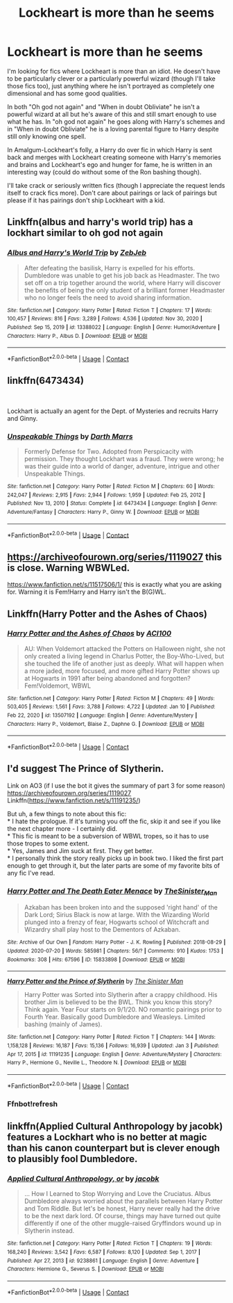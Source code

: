 #+TITLE: Lockheart is more than he seems

* Lockheart is more than he seems
:PROPERTIES:
:Author: Slytherinrabbit
:Score: 9
:DateUnix: 1610563034.0
:DateShort: 2021-Jan-13
:FlairText: Request
:END:
I'm looking for fics where Lockheart is more than an idiot. He doesn't have to be particularly clever or a particularly powerful wizard (though I'll take those fics too), just anything where he isn't portrayed as completely one dimensional and has some good qualities.

In both "Oh god not again" and "When in doubt Obliviate" he isn't a powerful wizard at all but he's aware of this and still smart enough to use what he has. In "oh god not again" he goes along with Harry's schemes and in "When in doubt Obliviate" he is a loving parental figure to Harry despite still only knowing one spell.

In Amalgum-Lockheart's folly, a Harry do over fic in which Harry is sent back and merges with Lockheart creating someone with Harry's memories and brains and Lockheart's ego and hunger for fame, he is written in an interesting way (could do without some of the Ron bashing though).

I'll take crack or seriously written fics (though I appreciate the request lends itself to crack fics more). Don't care about pairings or lack of pairings but please if it has pairings don't ship Lockheart with a kid.


** Linkffn(albus and harry's world trip) has a lockhart similar to oh god not again
:PROPERTIES:
:Author: randomredditor12345
:Score: 4
:DateUnix: 1610568145.0
:DateShort: 2021-Jan-13
:END:

*** [[https://www.fanfiction.net/s/13388022/1/][*/Albus and Harry's World Trip/*]] by [[https://www.fanfiction.net/u/10283561/ZebJeb][/ZebJeb/]]

#+begin_quote
  After defeating the basilisk, Harry is expelled for his efforts. Dumbledore was unable to get his job back as Headmaster. The two set off on a trip together around the world, where Harry will discover the benefits of being the only student of a brilliant former Headmaster who no longer feels the need to avoid sharing information.
#+end_quote

^{/Site/:} ^{fanfiction.net} ^{*|*} ^{/Category/:} ^{Harry} ^{Potter} ^{*|*} ^{/Rated/:} ^{Fiction} ^{T} ^{*|*} ^{/Chapters/:} ^{17} ^{*|*} ^{/Words/:} ^{100,457} ^{*|*} ^{/Reviews/:} ^{816} ^{*|*} ^{/Favs/:} ^{3,289} ^{*|*} ^{/Follows/:} ^{4,536} ^{*|*} ^{/Updated/:} ^{Nov} ^{30,} ^{2020} ^{*|*} ^{/Published/:} ^{Sep} ^{15,} ^{2019} ^{*|*} ^{/id/:} ^{13388022} ^{*|*} ^{/Language/:} ^{English} ^{*|*} ^{/Genre/:} ^{Humor/Adventure} ^{*|*} ^{/Characters/:} ^{Harry} ^{P.,} ^{Albus} ^{D.} ^{*|*} ^{/Download/:} ^{[[http://www.ff2ebook.com/old/ffn-bot/index.php?id=13388022&source=ff&filetype=epub][EPUB]]} ^{or} ^{[[http://www.ff2ebook.com/old/ffn-bot/index.php?id=13388022&source=ff&filetype=mobi][MOBI]]}

--------------

*FanfictionBot*^{2.0.0-beta} | [[https://github.com/FanfictionBot/reddit-ffn-bot/wiki/Usage][Usage]] | [[https://www.reddit.com/message/compose?to=tusing][Contact]]
:PROPERTIES:
:Author: FanfictionBot
:Score: 2
:DateUnix: 1610568169.0
:DateShort: 2021-Jan-13
:END:


** linkffn(6473434)

​

Lockhart is actually an agent for the Dept. of Mysteries and recruits Harry and Ginny.
:PROPERTIES:
:Author: nypism
:Score: 4
:DateUnix: 1610572900.0
:DateShort: 2021-Jan-14
:END:

*** [[https://www.fanfiction.net/s/6473434/1/][*/Unspeakable Things/*]] by [[https://www.fanfiction.net/u/1229909/Darth-Marrs][/Darth Marrs/]]

#+begin_quote
  Formerly Defense for Two. Adopted from Perspicacity with permission. They thought Lockhart was a fraud. They were wrong; he was their guide into a world of danger, adventure, intrigue and other Unspeakable Things.
#+end_quote

^{/Site/:} ^{fanfiction.net} ^{*|*} ^{/Category/:} ^{Harry} ^{Potter} ^{*|*} ^{/Rated/:} ^{Fiction} ^{M} ^{*|*} ^{/Chapters/:} ^{60} ^{*|*} ^{/Words/:} ^{242,047} ^{*|*} ^{/Reviews/:} ^{2,915} ^{*|*} ^{/Favs/:} ^{2,944} ^{*|*} ^{/Follows/:} ^{1,959} ^{*|*} ^{/Updated/:} ^{Feb} ^{25,} ^{2012} ^{*|*} ^{/Published/:} ^{Nov} ^{13,} ^{2010} ^{*|*} ^{/Status/:} ^{Complete} ^{*|*} ^{/id/:} ^{6473434} ^{*|*} ^{/Language/:} ^{English} ^{*|*} ^{/Genre/:} ^{Adventure/Fantasy} ^{*|*} ^{/Characters/:} ^{Harry} ^{P.,} ^{Ginny} ^{W.} ^{*|*} ^{/Download/:} ^{[[http://www.ff2ebook.com/old/ffn-bot/index.php?id=6473434&source=ff&filetype=epub][EPUB]]} ^{or} ^{[[http://www.ff2ebook.com/old/ffn-bot/index.php?id=6473434&source=ff&filetype=mobi][MOBI]]}

--------------

*FanfictionBot*^{2.0.0-beta} | [[https://github.com/FanfictionBot/reddit-ffn-bot/wiki/Usage][Usage]] | [[https://www.reddit.com/message/compose?to=tusing][Contact]]
:PROPERTIES:
:Author: FanfictionBot
:Score: 2
:DateUnix: 1610572921.0
:DateShort: 2021-Jan-14
:END:


** [[https://archiveofourown.org/series/1119027]] this is close. Warning WBWLed.

[[https://www.fanfiction.net/s/11517506/1/]] this is exactly what you are asking for. Warning it is Fem!Harry and Harry isn't the B(G)WL.
:PROPERTIES:
:Author: cretsben
:Score: 1
:DateUnix: 1610563998.0
:DateShort: 2021-Jan-13
:END:


** Linkffn(Harry Potter and the Ashes of Chaos)
:PROPERTIES:
:Author: krukpl123
:Score: 1
:DateUnix: 1610571001.0
:DateShort: 2021-Jan-14
:END:

*** [[https://www.fanfiction.net/s/13507192/1/][*/Harry Potter and the Ashes of Chaos/*]] by [[https://www.fanfiction.net/u/11142828/ACI100][/ACI100/]]

#+begin_quote
  AU: When Voldemort attacked the Potters on Halloween night, she not only created a living legend in Charlus Potter, the Boy-Who-Lived, but she touched the life of another just as deeply. What will happen when a more jaded, more focused, and more gifted Harry Potter shows up at Hogwarts in 1991 after being abandoned and forgotten? Fem!Voldemort, WBWL
#+end_quote

^{/Site/:} ^{fanfiction.net} ^{*|*} ^{/Category/:} ^{Harry} ^{Potter} ^{*|*} ^{/Rated/:} ^{Fiction} ^{M} ^{*|*} ^{/Chapters/:} ^{49} ^{*|*} ^{/Words/:} ^{503,405} ^{*|*} ^{/Reviews/:} ^{1,561} ^{*|*} ^{/Favs/:} ^{3,788} ^{*|*} ^{/Follows/:} ^{4,722} ^{*|*} ^{/Updated/:} ^{Jan} ^{10} ^{*|*} ^{/Published/:} ^{Feb} ^{22,} ^{2020} ^{*|*} ^{/id/:} ^{13507192} ^{*|*} ^{/Language/:} ^{English} ^{*|*} ^{/Genre/:} ^{Adventure/Mystery} ^{*|*} ^{/Characters/:} ^{Harry} ^{P.,} ^{Voldemort,} ^{Blaise} ^{Z.,} ^{Daphne} ^{G.} ^{*|*} ^{/Download/:} ^{[[http://www.ff2ebook.com/old/ffn-bot/index.php?id=13507192&source=ff&filetype=epub][EPUB]]} ^{or} ^{[[http://www.ff2ebook.com/old/ffn-bot/index.php?id=13507192&source=ff&filetype=mobi][MOBI]]}

--------------

*FanfictionBot*^{2.0.0-beta} | [[https://github.com/FanfictionBot/reddit-ffn-bot/wiki/Usage][Usage]] | [[https://www.reddit.com/message/compose?to=tusing][Contact]]
:PROPERTIES:
:Author: FanfictionBot
:Score: 1
:DateUnix: 1610571038.0
:DateShort: 2021-Jan-14
:END:


** I'd suggest The Prince of Slytherin.

Link on AO3 (if I use the bot it gives the summary of part 3 for some reason) [[https://archiveofourown.org/series/1119027]]\\
Linkffn([[https://www.fanfiction.net/s/11191235/]])

But uh, a few things to note about this fic:\\
* I hate the prologue. If it's turning you off the fic, skip it and see if you like the next chapter more - I certainly did.\\
* This fic is meant to be a subversion of WBWL tropes, so it has to use those tropes to some extent.\\
* Yes, James and Jim suck at first. They get better.\\
* I personally think the story really picks up in book two. I liked the first part enough to get through it, but the later parts are some of my favorite bits of any fic I've read.
:PROPERTIES:
:Author: Niko_of_the_Stars
:Score: 1
:DateUnix: 1610588251.0
:DateShort: 2021-Jan-14
:END:

*** [[https://archiveofourown.org/works/15833898][*/Harry Potter and The Death Eater Menace/*]] by [[https://www.archiveofourown.org/users/TheSinister_Man/pseuds/TheSinister_Man][/TheSinister_Man/]]

#+begin_quote
  Azkaban has been broken into and the supposed 'right hand' of the Dark Lord; Sirius Black is now at large. With the Wizarding World plunged into a frenzy of fear, Hogwarts school of Witchcraft and Wizardry shall play host to the Dementors of Azkaban.
#+end_quote

^{/Site/:} ^{Archive} ^{of} ^{Our} ^{Own} ^{*|*} ^{/Fandom/:} ^{Harry} ^{Potter} ^{-} ^{J.} ^{K.} ^{Rowling} ^{*|*} ^{/Published/:} ^{2018-08-29} ^{*|*} ^{/Updated/:} ^{2020-07-20} ^{*|*} ^{/Words/:} ^{585981} ^{*|*} ^{/Chapters/:} ^{56/?} ^{*|*} ^{/Comments/:} ^{910} ^{*|*} ^{/Kudos/:} ^{1753} ^{*|*} ^{/Bookmarks/:} ^{308} ^{*|*} ^{/Hits/:} ^{67596} ^{*|*} ^{/ID/:} ^{15833898} ^{*|*} ^{/Download/:} ^{[[https://archiveofourown.org/downloads/15833898/Harry%20Potter%20and%20The.epub?updated_at=1599039251][EPUB]]} ^{or} ^{[[https://archiveofourown.org/downloads/15833898/Harry%20Potter%20and%20The.mobi?updated_at=1599039251][MOBI]]}

--------------

[[https://www.fanfiction.net/s/11191235/1/][*/Harry Potter and the Prince of Slytherin/*]] by [[https://www.fanfiction.net/u/4788805/The-Sinister-Man][/The Sinister Man/]]

#+begin_quote
  Harry Potter was Sorted into Slytherin after a crappy childhood. His brother Jim is believed to be the BWL. Think you know this story? Think again. Year Four starts on 9/1/20. NO romantic pairings prior to Fourth Year. Basically good Dumbledore and Weasleys. Limited bashing (mainly of James).
#+end_quote

^{/Site/:} ^{fanfiction.net} ^{*|*} ^{/Category/:} ^{Harry} ^{Potter} ^{*|*} ^{/Rated/:} ^{Fiction} ^{T} ^{*|*} ^{/Chapters/:} ^{144} ^{*|*} ^{/Words/:} ^{1,158,128} ^{*|*} ^{/Reviews/:} ^{16,187} ^{*|*} ^{/Favs/:} ^{15,136} ^{*|*} ^{/Follows/:} ^{16,939} ^{*|*} ^{/Updated/:} ^{Jan} ^{3} ^{*|*} ^{/Published/:} ^{Apr} ^{17,} ^{2015} ^{*|*} ^{/id/:} ^{11191235} ^{*|*} ^{/Language/:} ^{English} ^{*|*} ^{/Genre/:} ^{Adventure/Mystery} ^{*|*} ^{/Characters/:} ^{Harry} ^{P.,} ^{Hermione} ^{G.,} ^{Neville} ^{L.,} ^{Theodore} ^{N.} ^{*|*} ^{/Download/:} ^{[[http://www.ff2ebook.com/old/ffn-bot/index.php?id=11191235&source=ff&filetype=epub][EPUB]]} ^{or} ^{[[http://www.ff2ebook.com/old/ffn-bot/index.php?id=11191235&source=ff&filetype=mobi][MOBI]]}

--------------

*FanfictionBot*^{2.0.0-beta} | [[https://github.com/FanfictionBot/reddit-ffn-bot/wiki/Usage][Usage]] | [[https://www.reddit.com/message/compose?to=tusing][Contact]]
:PROPERTIES:
:Author: FanfictionBot
:Score: 1
:DateUnix: 1610588276.0
:DateShort: 2021-Jan-14
:END:


*** Ffnbot!refresh
:PROPERTIES:
:Author: Niko_of_the_Stars
:Score: 0
:DateUnix: 1610589367.0
:DateShort: 2021-Jan-14
:END:


** linkffn(Applied Cultural Anthropology by jacobk) features a Lockhart who is no better at magic than his canon counterpart but is clever enough to plausibly fool Dumbledore.
:PROPERTIES:
:Author: turbinicarpus
:Score: 1
:DateUnix: 1610594147.0
:DateShort: 2021-Jan-14
:END:

*** [[https://www.fanfiction.net/s/9238861/1/][*/Applied Cultural Anthropology, or/*]] by [[https://www.fanfiction.net/u/2675402/jacobk][/jacobk/]]

#+begin_quote
  ... How I Learned to Stop Worrying and Love the Cruciatus. Albus Dumbledore always worried about the parallels between Harry Potter and Tom Riddle. But let's be honest, Harry never really had the drive to be the next dark lord. Of course, things may have turned out quite differently if one of the other muggle-raised Gryffindors wound up in Slytherin instead.
#+end_quote

^{/Site/:} ^{fanfiction.net} ^{*|*} ^{/Category/:} ^{Harry} ^{Potter} ^{*|*} ^{/Rated/:} ^{Fiction} ^{T} ^{*|*} ^{/Chapters/:} ^{19} ^{*|*} ^{/Words/:} ^{168,240} ^{*|*} ^{/Reviews/:} ^{3,542} ^{*|*} ^{/Favs/:} ^{6,587} ^{*|*} ^{/Follows/:} ^{8,120} ^{*|*} ^{/Updated/:} ^{Sep} ^{1,} ^{2017} ^{*|*} ^{/Published/:} ^{Apr} ^{27,} ^{2013} ^{*|*} ^{/id/:} ^{9238861} ^{*|*} ^{/Language/:} ^{English} ^{*|*} ^{/Genre/:} ^{Adventure} ^{*|*} ^{/Characters/:} ^{Hermione} ^{G.,} ^{Severus} ^{S.} ^{*|*} ^{/Download/:} ^{[[http://www.ff2ebook.com/old/ffn-bot/index.php?id=9238861&source=ff&filetype=epub][EPUB]]} ^{or} ^{[[http://www.ff2ebook.com/old/ffn-bot/index.php?id=9238861&source=ff&filetype=mobi][MOBI]]}

--------------

*FanfictionBot*^{2.0.0-beta} | [[https://github.com/FanfictionBot/reddit-ffn-bot/wiki/Usage][Usage]] | [[https://www.reddit.com/message/compose?to=tusing][Contact]]
:PROPERTIES:
:Author: FanfictionBot
:Score: 1
:DateUnix: 1610594175.0
:DateShort: 2021-Jan-14
:END:
